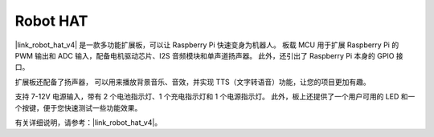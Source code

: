 Robot HAT
==================

|link_robot_hat_v4| 是一款多功能扩展板，可以让 Raspberry Pi 快速变身为机器人。
板载 MCU 用于扩展 Raspberry Pi 的 PWM 输出和 ADC 输入，配备电机驱动芯片、I2S 音频模块和单声道扬声器。
此外，还引出了 Raspberry Pi 本身的 GPIO 接口。

扩展板还配备了扬声器，
可以用来播放背景音乐、音效，并实现 TTS（文字转语音）功能，让您的项目更加有趣。

支持 7-12V 电源输入，带有 2 个电池指示灯、1 个充电指示灯和 1 个电源指示灯。
此外，板上还提供了一个用户可用的 LED 和一个按键，便于您快速测试一些功能效果。

有关详细说明，请参考：|link_robot_hat_v4|。
